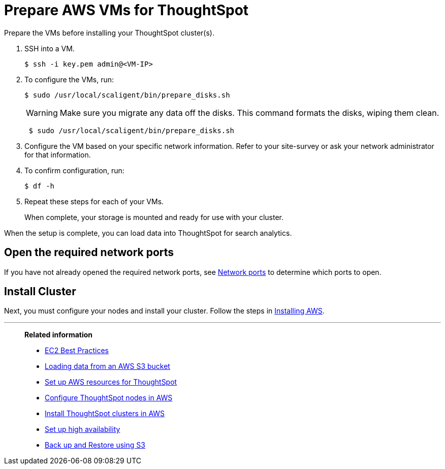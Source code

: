 = Prepare AWS VMs for ThoughtSpot
:last_updated: 12/17/2019
:linkattrs:

Prepare the VMs before installing your ThoughtSpot cluster(s).

. SSH into a VM.
+
[source,console]
----
$ ssh -i key.pem admin@<VM-IP>
----

. To configure the VMs, run:
+
[source,console]
----
$ sudo /usr/local/scaligent/bin/prepare_disks.sh
----
+
WARNING: Make sure you migrate any data off the disks.
This command formats the disks, wiping them clean.
+
[source,console]
----
 $ sudo /usr/local/scaligent/bin/prepare_disks.sh
----

. Configure the VM based on your specific network information.
Refer to your site-survey or ask your network administrator for that information.
. To confirm configuration, run:
+
[source,console]
----
$ df -h
----

. Repeat these steps for each of your VMs.
+
When complete, your storage is mounted and ready for use with your cluster.

When the setup is complete, you can load data into ThoughtSpot for search analytics.

[#network-ports]
== Open the required network ports

If you have not already opened the required network ports, see xref:ports.adoc[Network ports] to determine which ports to open.

== Install Cluster

Next, you must configure your nodes and install your cluster.
Follow the steps in xref:installing-aws.adoc[Installing AWS].

'''
> **Related information**
>
> * link:http://docs.aws.amazon.com/AWSEC2/latest/UserGuide/ec2-best-practices.adoc[EC2 Best Practices,window=_blank]
> * xref:use-data-importer.adoc#loading-data-from-an-aws-s3-bucket[Loading data from an AWS S3 bucket]
> * xref:launch-an-instance-aws.adoc[Set up AWS resources for ThoughtSpot]
> * xref:installing-aws.adoc[Configure ThoughtSpot nodes in AWS]
> * xref:aws-cluster-install.adoc[Install ThoughtSpot clusters in AWS]
> * xref:ha-aws-efs.adoc[Set up high availability]
> * xref:aws-backup-restore.adoc[Back up and Restore using S3]